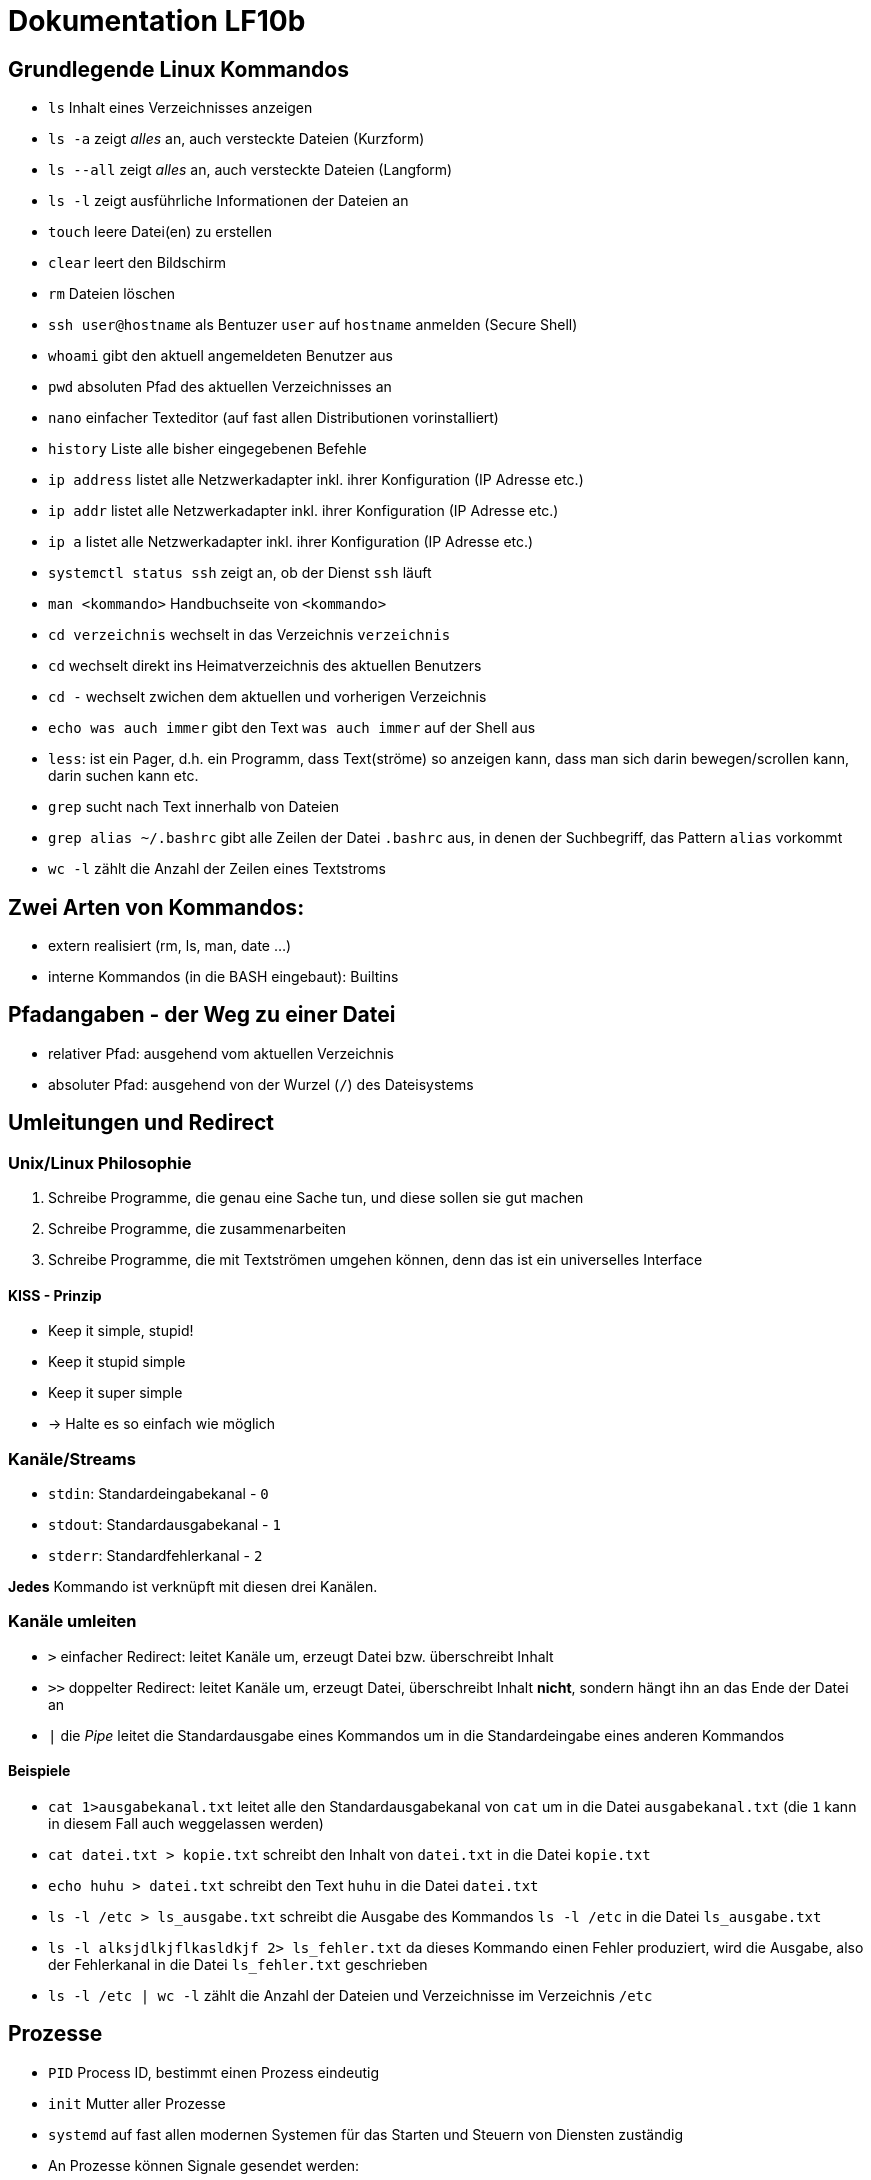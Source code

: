 = Dokumentation LF10b

== Grundlegende Linux Kommandos

* `ls` Inhalt eines Verzeichnisses anzeigen
* `ls -a` zeigt _alles_ an, auch versteckte Dateien (Kurzform)
* `ls --all` zeigt _alles_ an, auch versteckte Dateien (Langform)
* `ls -l` zeigt ausführliche Informationen der Dateien an
* `touch` leere Datei(en) zu erstellen
* `clear` leert den Bildschirm
* `rm` Dateien löschen
* `ssh user@hostname` als Bentuzer `user` auf `hostname` anmelden (Secure Shell)
* `whoami` gibt den aktuell angemeldeten Benutzer aus
* `pwd` absoluten Pfad des aktuellen Verzeichnisses an
* `nano` einfacher Texteditor (auf fast allen Distributionen vorinstalliert)
* `history` Liste alle bisher eingegebenen Befehle 
* `ip address` listet alle Netzwerkadapter inkl. ihrer Konfiguration (IP Adresse etc.)
* `ip addr` listet alle Netzwerkadapter inkl. ihrer Konfiguration (IP Adresse etc.)
* `ip a` listet alle Netzwerkadapter inkl. ihrer Konfiguration (IP Adresse etc.)
* `systemctl status ssh` zeigt an, ob der Dienst `ssh` läuft 
* `man <kommando>` Handbuchseite von `<kommando>`
* `cd verzeichnis` wechselt in das Verzeichnis `verzeichnis`
* `cd` wechselt direkt ins Heimatverzeichnis des aktuellen Benutzers
* `cd -` wechselt zwichen dem aktuellen und vorherigen Verzeichnis
* `echo was auch immer` gibt den Text `was auch immer` auf der Shell aus
* `less`: ist ein Pager, d.h. ein Programm, dass Text(ströme) so anzeigen kann, dass man sich darin bewegen/scrollen kann, darin suchen kann etc.
* `grep` sucht nach Text innerhalb von Dateien
* `grep alias ~/.bashrc` gibt alle Zeilen der Datei `.bashrc` aus, in denen der Suchbegriff, das Pattern `alias` vorkommt
* `wc -l` zählt die Anzahl der Zeilen eines Textstroms

== Zwei Arten von Kommandos:

* extern realisiert (rm, ls, man, date ...)
* interne Kommandos (in die BASH eingebaut): Builtins

== Pfadangaben - der Weg zu einer Datei

* relativer Pfad: ausgehend vom aktuellen Verzeichnis
* absoluter Pfad: ausgehend von der Wurzel (`/`) des Dateisystems

== Umleitungen und Redirect

=== Unix/Linux Philosophie

1. Schreibe Programme, die genau eine Sache tun, und diese sollen sie gut machen
2. Schreibe Programme, die zusammenarbeiten
3. Schreibe Programme, die mit Textströmen umgehen können, denn das ist ein universelles Interface

==== KISS - Prinzip

* Keep it simple, stupid!
* Keep it stupid simple
* Keep it super simple
* -> Halte es so einfach wie möglich

=== Kanäle/Streams

* `stdin`: Standardeingabekanal - `0` 
* `stdout`: Standardausgabekanal - `1`
* `stderr`: Standardfehlerkanal - `2`

*Jedes* Kommando ist verknüpft mit diesen drei Kanälen.

=== Kanäle umleiten

* `>` einfacher Redirect: leitet Kanäle um, erzeugt Datei bzw. überschreibt Inhalt
* `>>` doppelter Redirect: leitet Kanäle um, erzeugt Datei, überschreibt Inhalt *nicht*, sondern hängt ihn an das Ende der Datei an
* `|` die _Pipe_ leitet die Standardausgabe eines Kommandos um in die Standardeingabe eines anderen Kommandos

==== Beispiele

* `cat 1>ausgabekanal.txt` leitet alle den Standardausgabekanal von `cat` um in die Datei `ausgabekanal.txt` (die `1` kann in diesem Fall auch weggelassen werden)
* `cat datei.txt > kopie.txt` schreibt den Inhalt von `datei.txt` in die Datei `kopie.txt`
* `echo huhu > datei.txt` schreibt den Text `huhu` in die Datei `datei.txt`
* `ls -l /etc > ls_ausgabe.txt` schreibt die Ausgabe des Kommandos `ls -l /etc` in die Datei `ls_ausgabe.txt`
* `ls -l alksjdlkjflkasldkjf 2> ls_fehler.txt` da dieses Kommando einen Fehler produziert, wird die Ausgabe, also der Fehlerkanal in die Datei `ls_fehler.txt` geschrieben
* `ls -l /etc | wc -l` zählt die Anzahl der Dateien und Verzeichnisse im Verzeichnis `/etc`

== Prozesse

* `PID` Process ID, bestimmt einen Prozess eindeutig
* `init` Mutter aller Prozesse
* `systemd` auf fast allen modernen Systemen für das Starten und Steuern von Diensten zuständig 
* An Prozesse können Signale gesendet werden:
* `kill -15 4711` `kill -s SIGTERM 4711` freundliche Aufforderung an den Prozess, sich zu beenden
* `kill -9 4711` tötet den Prozess, keine Gegenwehr möglich
* `killall -15 sleep` beendet alle Prozesse mit dem Namen `sleep` ordnungsgemäß

== Benutzer

Es gibt zwei Arten von Benutzern: 

* _reale_ Benutzer 
* _Systembenutzer_ oder _Pseudobenutzer_

Reale Benutzer können sich mit einer Shell (z.B. `/bin/bash`) interaktiv am System anmelden und so Kommandos ausführen.

System- oder Pseudobenutzer sind zur Steuerunt von Diensten da. Die Dienste laufen dann also mit den (eingeschränkten) Rechten dieser Benutzer.

==== Ändern der Besitzverhältnisse

 chown user:group datei    # Besitzer und Gruppe ändern
 chown user datei    	   # nur Besitzer ändern
 chown :group datei        # nur Gruppe ändern

 chown karla datei         # karla als Besitzer von datei festlegen 
 chown tux:karla datei     # tux als Besitzer von datei festlegen, datei der Gruppe karla zuweisen
 chgroup karla datei       # datei der Gruppe karla zuweisen

== Berechtigungen

Es gibt folgende Berechtigungen:

 r : read 
 w : write
 x : execute

 (Minus) - : Recht nicht vorhanden

Verzeichnislisting mit `ls -l`:

 user  group other
 rw-   r--   r-- 
----

=== Symbolische Rechtevergabe

 chmod u-w datei    # User Schreibrecht entziehen
 chmod g+w datei    # Gruppe Schreibrecht hinzufügen
 chmod o+x datei    # Others Ausführungsrechte hinzufügen
 chmod a-wx datei   # Allen (User, Group, Others) Ausführungsrechte und Schreibrecht entziehen

=== Oktale Rechtevergabe

Die einzelnen Rechte werden auch oktal repräsentiert:

 s: symbolisch
 o: okal
 b: binär

 s   o    b
 -----------
 r : 4   100
 w : 2   010
 x : 1   001  


Grund für die oktale Rechtevergabe bzw. interne Repräsentation auf dem Datenträger:

  7  6  4    Oktal
 111110100   Binär
 rwxrw-r--   Symbolisch


Dateiberechtigungen folgendermaßen setzen: User: `rwx`, Group: `rw`, Others: `r`

       ugo
 chmod 764 datei




























































